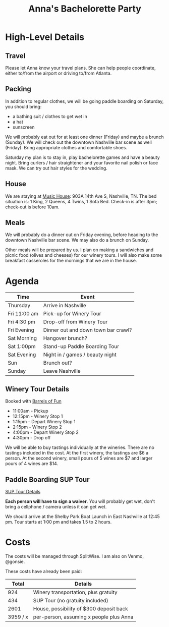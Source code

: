 #+title: Anna's Bachelorette Party

* High-Level Details

** Travel

Please let Anna know your travel plans.
She can help people coordinate, either to/from the airport or driving to/from Atlanta.

** Packing

In addition to regular clothes, we will be going paddle boarding on Saturday, you should bring:
- a bathing suit / clothes to get wet in
- a hat
- sunscreen

We will probably eat out for at least one dinner (Friday) and maybe a brunch (Sunday).
We will check out the downtown Nashville bar scene as well (Friday).
Bring appropriate clothes and comfortable shoes.

Saturday my plan is to stay in, play bachelorette games and have a beauty night.
Bring curlers / hair straightener and your favorite nail polish or face mask.
We can try out hair styles for the wedding.

** House

We are staying at [[https://www.turnkeyvr.com/nashville-tn/4br%252f-3ba][Music House]]: 903A 14th Ave S, Nashville, TN.
The bed situation is: 1 King, 2 Queens, 4 Twins, 1 Sofa Bed.
Check-in is after 3pm; check-out is before 10am.

** Meals

We will probably do a dinner out on Friday evening, before heading to the downtown Nashville bar scene.
We may also do a brunch on Sunday.

Other meals will be prepared by us.
I plan on making a sandwiches and picnic food (olives and cheeses) for our winery tours.
I will also make some breakfast casseroles for the mornings that we are in the house.

* Agenda

| Time         | Event                               |
|--------------+-------------------------------------|
| Thursday     | Arrive in Nashville                 |
| Fri 11:00 am | Pick-up for Winery Tour             |
| Fri 4:30 pm  | Drop-off from Winery Tour           |
| Fri Evening  | Dinner out and down town bar crawl? |
| Sat Morning  | Hangover brunch?                    |
| Sat 1:00pm   | Stand-up Paddle Boarding Tour       |
| Sat Evening  | Night in / games / beauty night     |
| Sun          | Brunch out?                         |
| Sunday       | Leave Nashville                     |

** Winery Tour Details

Booked with [[https://www.barrelsoffunnashville.com][Barrels of Fun]]

- 11:00am - Pickup
- 12:15pm - Winery Stop 1
- 1:15pm - Depart Winery Stop 1
- 2:15pm - Winery Stop 2
- 4:00pm - Depart Winery Stop 2
- 4:30pm - Drop off

We will be able to buy tastings individually at the wineries.
There are no tastings included in the cost.
At the first winery, the tastings are $6 a person.
At the second winery, small pours of 5 wines are $7 and larger pours of 4 wines are $14.

** Paddle Boarding SUP Tour

[[http://www.bigwilliesnashville.com/trip/downtown-nashville-sup-tour-for-bachelor-and-bachelorettes/][SUP Tour Details]]

*Each person will have to sign a waiver*.
You will probably get wet, don't bring a cellphone / camera unless it can get wet.

We should arrive at the Shelby Park Boat Launch in East Nashville at 12:45 pm.
Tour starts at 1:00 pm and takes 1.5 to 2 hours.

* Costs

The costs will be managed through SplitWise.
I am also on Venmo, @gonsie.

These costs have already been paid:

|    Total | Details                                 |
|----------+-----------------------------------------|
|      924 | Winery transportation, plus gratuity    |
|      434 | SUP Tour (no gratuity included)         |
|     2601 | House, possibility of $300 deposit back |
|----------+-----------------------------------------|
| 3959 / x | per-person, assuming x people plus Anna |
